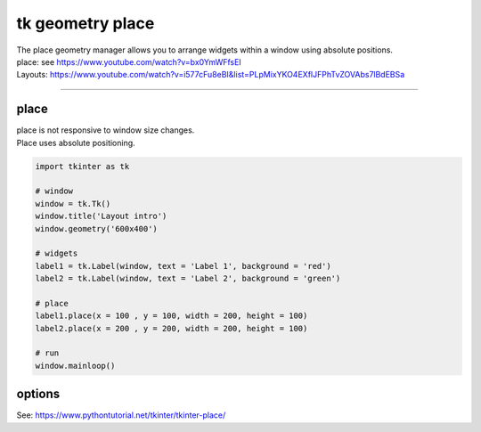 ====================================================
tk geometry place
====================================================

| The place geometry manager allows you to arrange widgets within a window using absolute positions.
| place: see https://www.youtube.com/watch?v=bx0YmWFfsEI
| Layouts: https://www.youtube.com/watch?v=i577cFu8eBI&list=PLpMixYKO4EXflJFPhTvZOVAbs7lBdEBSa

----

place
--------------------

| place is not responsive to window size changes.
| Place uses absolute positioning. 

.. py:function:: widget.place(x=x_coord, y=y_coord)

    | Use **place()** method to place a widget with its top left at the x and y coordinates..
    | e.g. widget.place(x=50, y=100)


.. code-block:: python

    import tkinter as tk

    # window
    window = tk.Tk()
    window.title('Layout intro')
    window.geometry('600x400')

    # widgets 
    label1 = tk.Label(window, text = 'Label 1', background = 'red')
    label2 = tk.Label(window, text = 'Label 2', background = 'green')

    # place
    label1.place(x = 100 , y = 100, width = 200, height = 100)
    label2.place(x = 200 , y = 200, width = 200, height = 100)

    # run
    window.mainloop()


options
--------------

See: https://www.pythontutorial.net/tkinter/tkinter-place/
